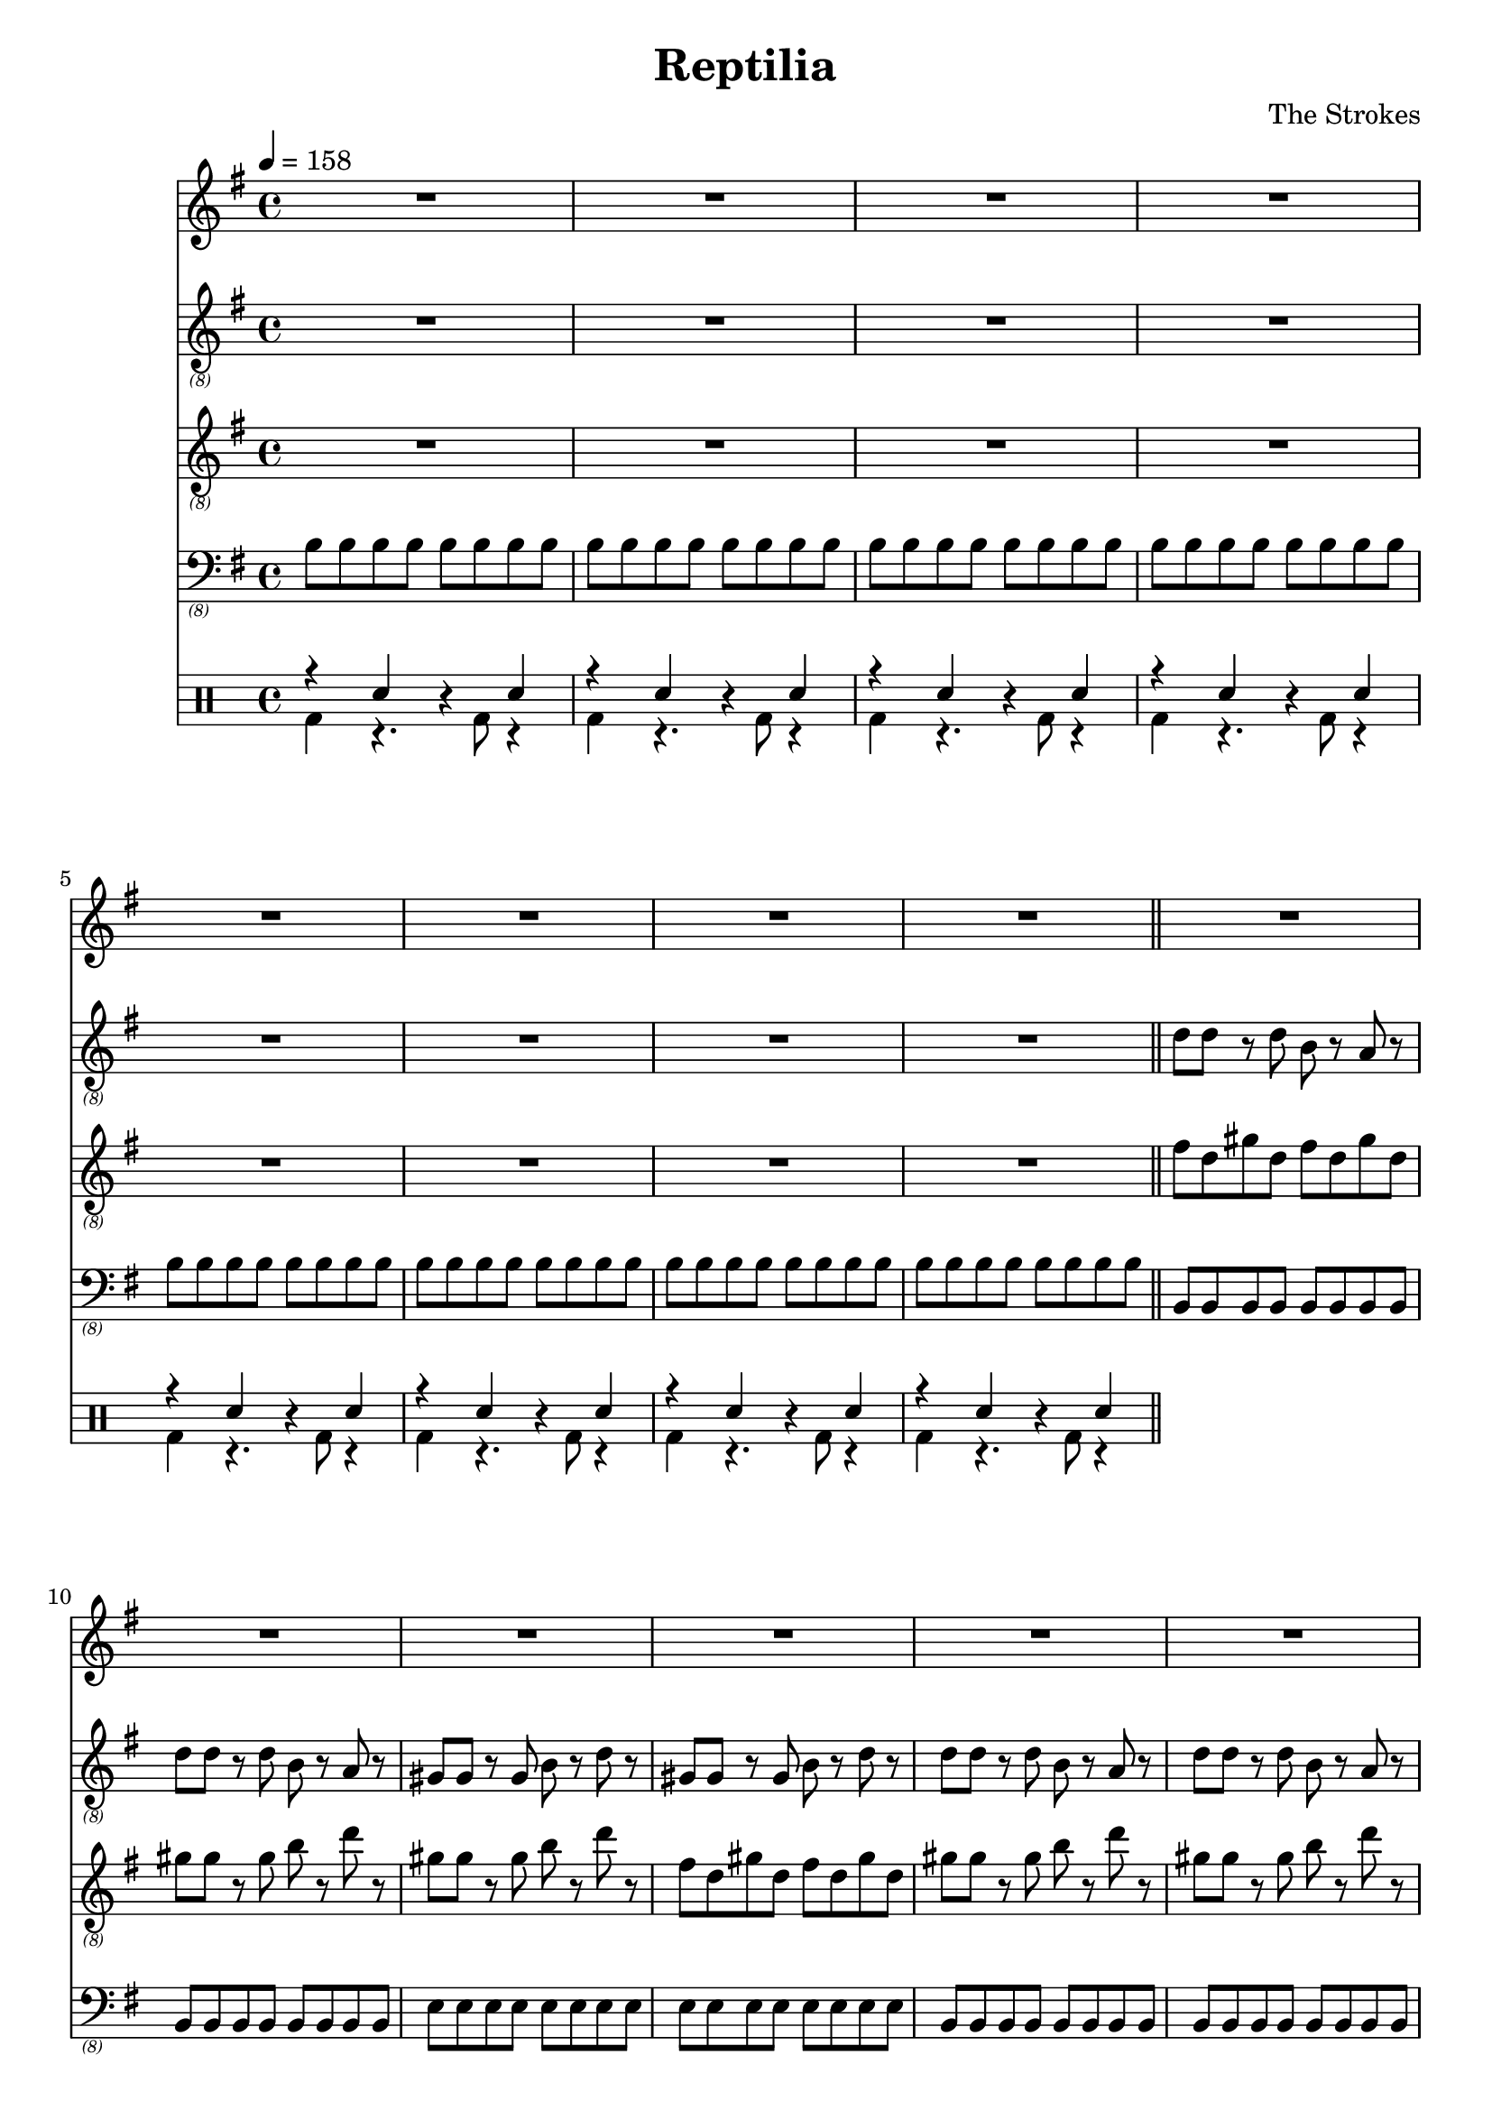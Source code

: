 \language "english"
\header {
  title = "Reptilia"
  composer = "The Strokes"
}

bassNotes = \relative c {
  \time 4/4
  \clef "bass_(8)"
  \key e \minor
  \tempo 4 = 158

  \repeat unfold 8 {\repeat unfold 8 {b8}}
  \bar "||"
  \repeat unfold 4 {\repeat unfold 2 {\repeat unfold 8 {b,8}} \repeat unfold 2 {\repeat unfold 8 {e8}}}
  R1*8
  \repeat unfold 2 {\repeat unfold 2 {\repeat unfold 8 {b,8}} \repeat unfold 2 {\repeat unfold 8 {e8}}}
  \repeat unfold 4 {\repeat unfold 2 {\repeat unfold 8 {b,8}} \repeat unfold 2 {\repeat unfold 8 {e8}}}
  R1*4

}

vocalNotes = \relative c' {\time 4/4
  \clef "treble"
  \key e \minor
  \tempo 4 = 158

  R1*24

  r2 b4 c 
}

leadGuitarNotes = \relative c' {
  \time 4/4
  \clef "treble_(8)"
  \key e \minor
  \tempo 4 = 158

  R1*8
  \repeat unfold 4 {\repeat unfold 2 {d8 d r d b r a r} \repeat unfold 2 {gs8 gs r gs b r d r}}
  \bar "||"
}

rhythmGuitarNotes = \relative c' {
  \time 4/4
  \clef "treble_(8)"
  \key e \minor
  \tempo 4 = 158

  R1*8
  \repeat unfold 4 {\repeat unfold 2 {{fs8 d} {gs8 d}} \repeat unfold 2 {gs8 gs r gs b r d r}}
  \bar "||"
}

drh = \drummode {
  \repeat unfold 8 {r4 sn r sn}
}

drl = \drummode {
  \repeat unfold 8 {bd4 r4. bd8 r4}
}

\score {
  <<
  \new Staff \with {midiInstrument = #"clarinet"} {\vocalNotes}
  \new Staff \with {midiInstrument = #"electric guitar (jazz)"} {\leadGuitarNotes}
  \new Staff \with {midiInstrument = #"electric guitar (jazz)"} {\rhythmGuitarNotes}
  \new Staff \with {midiInstrument = #"electric bass (finger)"} {\bassNotes}
  \new DrumStaff <<
      \new DrumVoice { \stemUp \drh }
      \new DrumVoice { \stemDown \drl }
    >>
  >>

  \layout {}
  \midi {}
}